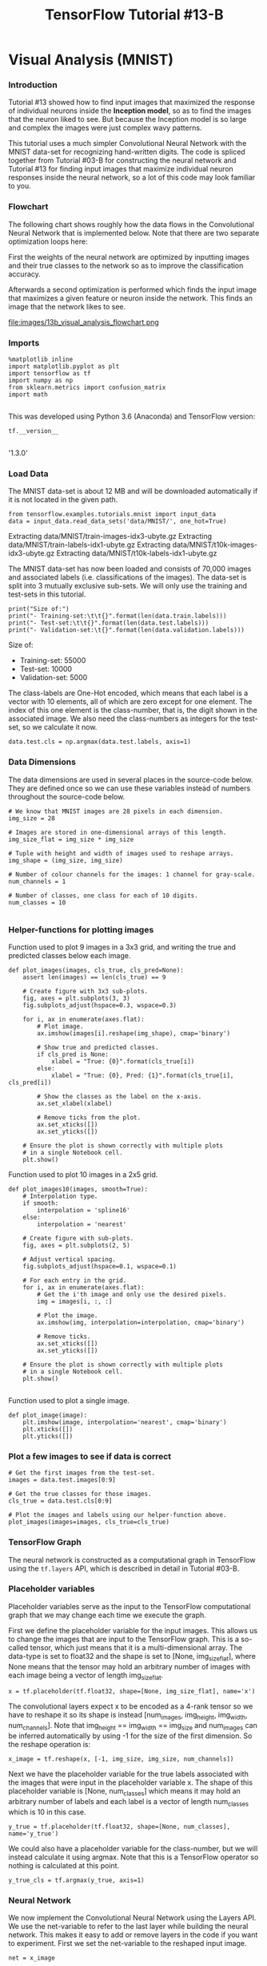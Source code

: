 #+TITLE: TensorFlow Tutorial #13-B
* Visual Analysis (MNIST)

*** Introduction
Tutorial #13 showed how to find input images that maximized the response of
individual neurons inside the *Inception model*, so as to find the images that
the neuron liked to see. But because the Inception model is so large and complex
the images were just complex wavy patterns.

This tutorial uses a much simpler Convolutional Neural Network with the MNIST
data-set for recognizing hand-written digits. The code is spliced together from
Tutorial #03-B for constructing the neural network and Tutorial #13 for finding
input images that maximize individual neuron responses inside the neural
network, so a lot of this code may look familiar to you.

*** Flowchart
The following chart shows roughly how the data flows in the Convolutional Neural
Network that is implemented below. Note that there are two separate optimization
loops here:

First the weights of the neural network are optimized by inputting images and
their true classes to the network so as to improve the classification accuracy.

Afterwards a second optimization is performed which finds the input image that
maximizes a given feature or neuron inside the network. This finds an image that
the network likes to see.


file:images/13b_visual_analysis_flowchart.png

*** Imports

#+BEGIN_SRC ipython :session :exports both :async t :results raw drawer
%matplotlib inline
import matplotlib.pyplot as plt
import tensorflow as tf
import numpy as np
from sklearn.metrics import confusion_matrix
import math

#+END_SRC

This was developed using Python 3.6 (Anaconda) and TensorFlow version:

#+BEGIN_SRC ipython :session :exports both :async t :results raw drawer
tf.__version__

#+END_SRC
'1.3.0'

*** Load Data

The MNIST data-set is about 12 MB and will be downloaded automatically if it is
not located in the given path.

#+BEGIN_SRC ipython :session :exports both :async t :results raw drawer
from tensorflow.examples.tutorials.mnist import input_data
data = input_data.read_data_sets('data/MNIST/', one_hot=True)
#+END_SRC
Extracting data/MNIST/train-images-idx3-ubyte.gz
Extracting data/MNIST/train-labels-idx1-ubyte.gz
Extracting data/MNIST/t10k-images-idx3-ubyte.gz
Extracting data/MNIST/t10k-labels-idx1-ubyte.gz

The MNIST data-set has now been loaded and consists of 70,000 images and
associated labels (i.e. classifications of the images). The data-set is split
into 3 mutually exclusive sub-sets. We will only use the training and test-sets
in this tutorial.

#+BEGIN_SRC ipython :session :exports both :async t :results raw drawer
print("Size of:")
print("- Training-set:\t\t{}".format(len(data.train.labels)))
print("- Test-set:\t\t{}".format(len(data.test.labels)))
print("- Validation-set:\t{}".format(len(data.validation.labels)))
#+END_SRC
Size of:
- Training-set:		55000
- Test-set:		10000
- Validation-set:	5000

The class-labels are One-Hot encoded, which means that each label is a vector
with 10 elements, all of which are zero except for one element. The index of
this one element is the class-number, that is, the digit shown in the associated
image. We also need the class-numbers as integers for the test-set, so we
calculate it now.

#+BEGIN_SRC ipython :session :exports both :async t :results raw drawer
data.test.cls = np.argmax(data.test.labels, axis=1)
#+END_SRC

*** Data Dimensions
The data dimensions are used in several places in the source-code below. They
are defined once so we can use these variables instead of numbers throughout the
source-code below.

#+BEGIN_SRC ipython :session :exports both :async t :results raw drawer
# We know that MNIST images are 28 pixels in each dimension.
img_size = 28
​
# Images are stored in one-dimensional arrays of this length.
img_size_flat = img_size * img_size
​
# Tuple with height and width of images used to reshape arrays.
img_shape = (img_size, img_size)
​
# Number of colour channels for the images: 1 channel for gray-scale.
num_channels = 1
​
# Number of classes, one class for each of 10 digits.
num_classes = 10

#+END_SRC

*** Helper-functions for plotting images
Function used to plot 9 images in a 3x3 grid, and writing the true and predicted
classes below each image.

#+BEGIN_SRC ipython :session :exports both :async t :results raw drawer
def plot_images(images, cls_true, cls_pred=None):
    assert len(images) == len(cls_true) == 9

    # Create figure with 3x3 sub-plots.
    fig, axes = plt.subplots(3, 3)
    fig.subplots_adjust(hspace=0.3, wspace=0.3)
​
    for i, ax in enumerate(axes.flat):
        # Plot image.
        ax.imshow(images[i].reshape(img_shape), cmap='binary')
​
        # Show true and predicted classes.
        if cls_pred is None:
            xlabel = "True: {0}".format(cls_true[i])
        else:
            xlabel = "True: {0}, Pred: {1}".format(cls_true[i], cls_pred[i])
​
        # Show the classes as the label on the x-axis.
        ax.set_xlabel(xlabel)

        # Remove ticks from the plot.
        ax.set_xticks([])
        ax.set_yticks([])

    # Ensure the plot is shown correctly with multiple plots
    # in a single Notebook cell.
    plt.show()
#+END_SRC

Function used to plot 10 images in a 2x5 grid.

#+BEGIN_SRC ipython :session :exports both :async t :results raw drawer
def plot_images10(images, smooth=True):
    # Interpolation type.
    if smooth:
        interpolation = 'spline16'
    else:
        interpolation = 'nearest'
​
    # Create figure with sub-plots.
    fig, axes = plt.subplots(2, 5)
​
    # Adjust vertical spacing.
    fig.subplots_adjust(hspace=0.1, wspace=0.1)
​
    # For each entry in the grid.
    for i, ax in enumerate(axes.flat):
        # Get the i'th image and only use the desired pixels.
        img = images[i, :, :]

        # Plot the image.
        ax.imshow(img, interpolation=interpolation, cmap='binary')
​
        # Remove ticks.
        ax.set_xticks([])
        ax.set_yticks([])
​
    # Ensure the plot is shown correctly with multiple plots
    # in a single Notebook cell.
    plt.show()

#+END_SRC

Function used to plot a single image.

#+BEGIN_SRC ipython :session :exports both :async t :results raw drawer
def plot_image(image):
    plt.imshow(image, interpolation='nearest', cmap='binary')
    plt.xticks([])
    plt.yticks([])
#+END_SRC

*** Plot a few images to see if data is correct

#+BEGIN_SRC ipython :session :exports both :async t :results raw drawer
# Get the first images from the test-set.
images = data.test.images[0:9]

# Get the true classes for those images.
cls_true = data.test.cls[0:9]

# Plot the images and labels using our helper-function above.
plot_images(images=images, cls_true=cls_true)
#+END_SRC

*** TensorFlow Graph
The neural network is constructed as a computational graph in TensorFlow using
the ~tf.layers~ API, which is described in detail in Tutorial #03-B.

*** Placeholder variables
Placeholder variables serve as the input to the TensorFlow computational graph
that we may change each time we execute the graph.

First we define the placeholder variable for the input images. This allows us to
change the images that are input to the TensorFlow graph. This is a so-called
tensor, which just means that it is a multi-dimensional array. The data-type is
set to float32 and the shape is set to [None, img_size_flat], where None means
that the tensor may hold an arbitrary number of images with each image being a
vector of length img_size_flat.

#+BEGIN_SRC ipython :session :exports both :async t :results raw drawer
x = tf.placeholder(tf.float32, shape=[None, img_size_flat], name='x')
#+END_SRC
The convolutional layers expect x to be encoded as a 4-rank tensor so we have to
reshape it so its shape is instead [num_images, img_height, img_width,
num_channels]. Note that img_height == img_width == img_size and num_images can
be inferred automatically by using -1 for the size of the first dimension. So
the reshape operation is:

#+BEGIN_SRC ipython :session :exports both :async t :results raw drawer
x_image = tf.reshape(x, [-1, img_size, img_size, num_channels])
#+END_SRC
Next we have the placeholder variable for the true labels associated with the
images that were input in the placeholder variable x. The shape of this
placeholder variable is [None, num_classes] which means it may hold an arbitrary
number of labels and each label is a vector of length num_classes which is 10 in
this case.

#+BEGIN_SRC ipython :session :exports both :async t :results raw drawer
y_true = tf.placeholder(tf.float32, shape=[None, num_classes], name='y_true')
#+END_SRC
We could also have a placeholder variable for the class-number, but we will
instead calculate it using argmax. Note that this is a TensorFlow operator so
nothing is calculated at this point.

#+BEGIN_SRC ipython :session :exports both :async t :results raw drawer
y_true_cls = tf.argmax(y_true, axis=1)
#+END_SRC

*** Neural Network
We now implement the Convolutional Neural Network using the Layers API. We use
the net-variable to refer to the last layer while building the neural network.
This makes it easy to add or remove layers in the code if you want to
experiment. First we set the net-variable to the reshaped input image.

#+BEGIN_SRC ipython :session :exports both :async t :results raw drawer
net = x_image
#+END_SRC

The input image is then input to the first convolutional layer, which has 16
filters each of size 5x5 pixels. The activation-function is the Rectified Linear
Unit (ReLU) described in more detail in Tutorial #02.

#+BEGIN_SRC ipython :session :exports both :async t :results raw drawer
net = tf.layers.conv2d(inputs=net, name='layer_conv1', padding='same',
                       filters=16, kernel_size=5, activation=tf.nn.relu)
#+END_SRC

After the convolution we do a max-pooling which is also described in Tutorial
#02.

#+BEGIN_SRC ipython :session :exports both :async t :results raw drawer
net = tf.layers.max_pooling2d(inputs=net, pool_size=2, strides=2)
#+END_SRC
Then we make a second convolutional layer, also with max-pooling.

#+BEGIN_SRC ipython :session :exports both :async t :results raw drawer
net = tf.layers.conv2d(inputs=net, name='layer_conv2', padding='same',
                       filters=36, kernel_size=5, activation=tf.nn.relu)
net = tf.layers.max_pooling2d(inputs=net, pool_size=2, strides=2)
#+END_SRC

The output then needs to be flattened so it can be used in fully-connected (aka.
dense) layers.

#+BEGIN_SRC ipython :session :exports both :async t :results raw drawer
net = tf.contrib.layers.flatten(net)

# This should eventually be replaced by:
# net = tf.layers.flatten(net)
#+END_SRC

We can now add fully-connected (or dense) layers to the neural network.

#+BEGIN_SRC ipython :session :exports both :async t :results raw drawer
net = tf.layers.dense(inputs=net, name='layer_fc1',
                      units=128, activation=tf.nn.relu)
#+END_SRC

We need the neural network to classify the input images into 10 different
classes. So the final fully-connected layer has num_classes=10 output neurons.

#+BEGIN_SRC ipython :session :exports both :async t :results raw drawer
net = tf.layers.dense(inputs=net, name='layer_fc_out',
                      units=num_classes, activation=None)
#+END_SRC

The outputs of the final fully-connected layer are sometimes called logits, so
we have a convenience variable with that name which we will also use further
below.

#+BEGIN_SRC ipython :session :exports both :async t :results raw drawer
logits = net
#+END_SRC

We use the softmax function to 'squash' the outputs so they are between zero and
one, and so they sum to one.

#+BEGIN_SRC ipython :session :exports both :async t :results raw drawer
y_pred = tf.nn.softmax(logits=logits)
#+END_SRC

This tells us how likely the neural network thinks the input image is of each
possible class. The one that has the highest value is considered the most likely
so its index is taken to be the class-number.

#+BEGIN_SRC ipython :session :exports both :async t :results raw drawer
y_pred_cls = tf.argmax(y_pred, axis=1)
#+END_SRC

*** Loss-Function to be Optimized
To make the model better at classifying the input images, we must somehow change
the variables of the neural network.

The cross-entropy is a performance measure used in classification. The
cross-entropy is a continuous function that is always positive and if the
predicted output of the model exactly matches the desired output then the
cross-entropy equals zero. The goal of optimization is therefore to minimize the
cross-entropy so it gets as close to zero as possible by changing the variables
of the model.

TensorFlow has a function for calculating the cross-entropy, which uses the
values of the logits-layer because it also calculates the softmax internally, so
as to to improve numerical stability.

#+BEGIN_SRC ipython :session :exports both :async t :results raw drawer
cross_entropy = tf.nn.softmax_cross_entropy_with_logits(labels=y_true, logits=logits)
#+END_SRC
We have now calculated the cross-entropy for each of the image classifications
so we have a measure of how well the model performs on each image individually.
But in order to use the cross-entropy to guide the optimization of the model's
variables we need a single scalar value, so we simply take the average of the
cross-entropy for all the image classifications.

#+BEGIN_SRC ipython :session :exports both :async t :results raw drawer
loss = tf.reduce_mean(cross_entropy)
#+END_SRC

*** Optimization Method
Now that we have a cost measure that must be minimized, we can then create an
optimizer. In this case it is the Adam optimizer with a learning-rate of 1e-4.

Note that optimization is not performed at this point. In fact, nothing is
calculated at all, we just add the optimizer-object to the TensorFlow graph for
later execution.

#+BEGIN_SRC ipython :session :exports both :async t :results raw drawer
optimizer = tf.train.AdamOptimizer(learning_rate=1e-4).minimize(loss)
#+END_SRC

*** Classification Accuracy
We need to calculate the classification accuracy so we can report progress to
the user.

First we create a vector of booleans telling us whether the predicted class
equals the true class of each image.

#+BEGIN_SRC ipython :session :exports both :async t :results raw drawer
correct_prediction = tf.equal(y_pred_cls, y_true_cls)
#+END_SRC
The classification accuracy is calculated by first type-casting the vector of
booleans to floats, so that False becomes 0 and True becomes 1, and then taking
the average of these numbers.

#+BEGIN_SRC ipython :session :exports both :async t :results raw drawer
accuracy = tf.reduce_mean(tf.cast(correct_prediction, tf.float32))
#+END_SRC

*** Optimize the Neural Network
*** Create TensorFlow session
Once the TensorFlow graph has been created, we have to create a TensorFlow
session which is used to execute the graph.

#+BEGIN_SRC ipython :session :exports both :async t :results raw drawer
session = tf.Session()
#+END_SRC

*** Initialize variables
The variables for the TensorFlow graph must be initialized before we start
optimizing them.

#+BEGIN_SRC ipython :session :exports both :async t :results raw drawer
session.run(tf.global_variables_initializer())
#+END_SRC

*** Helper-function to perform optimization iterations
There are 55,000 images in the training-set. It takes a long time to calculate
the gradient of the model using all these images. We therefore only use a small
batch of images in each iteration of the optimizer.

If your computer crashes or becomes very slow because you run out of RAM, then
you may try and lower this number, but you may then need to do more optimization
iterations.

#+BEGIN_SRC ipython :session :exports both :async t :results raw drawer
train_batch_size = 64

#+END_SRC

This function performs a number of optimization iterations so as to gradually
improve the variables of the neural network layers. In each iteration, a new
batch of data is selected from the training-set and then TensorFlow executes the
optimizer using those training samples. The progress is printed every 100
iterations.

#+BEGIN_SRC ipython :session :exports both :async t :results raw drawer
# Counter for total number of iterations performed so far.
total_iterations = 0
​
def optimize(num_iterations):
    # Ensure we update the global variable rather than a local copy.
    global total_iterations
​
    for i in range(total_iterations,
                   total_iterations + num_iterations):
​
        # Get a batch of training examples.
        # x_batch now holds a batch of images and
        # y_true_batch are the true labels for those images.
        x_batch, y_true_batch = data.train.next_batch(train_batch_size)
​
        # Put the batch into a dict with the proper names
        # for placeholder variables in the TensorFlow graph.
        feed_dict_train = {x: x_batch,
                           y_true: y_true_batch}
​
        # Run the optimizer using this batch of training data.
        # TensorFlow assigns the variables in feed_dict_train
        # to the placeholder variables and then runs the optimizer.
        session.run(optimizer, feed_dict=feed_dict_train)
​
        # Print status every 100 iterations.
        if i % 100 == 0:
            # Calculate the accuracy on the training-set.
            acc = session.run(accuracy, feed_dict=feed_dict_train)
​
            # Message for printing.
            msg = "Optimization Iteration: {0:>6}, Training Accuracy: {1:>6.1%}"
​
            # Print it.
            print(msg.format(i + 1, acc))
​
    # Update the total number of iterations performed.
    total_iterations += num_iterations

#+END_SRC

*** Helper-function to plot example errors
Function for plotting examples of images from the test-set that have been
mis-classified.

#+BEGIN_SRC ipython :session :exports both :async t :results raw drawer
def plot_example_errors(cls_pred, correct):
    # This function is called from print_test_accuracy() below.
​
    # cls_pred is an array of the predicted class-number for
    # all images in the test-set.
​
    # correct is a boolean array whether the predicted class
    # is equal to the true class for each image in the test-set.
​
    # Negate the boolean array.
    incorrect = (correct == False)

    # Get the images from the test-set that have been
    # incorrectly classified.
    images = data.test.images[incorrect]

    # Get the predicted classes for those images.
    cls_pred = cls_pred[incorrect]
​
    # Get the true classes for those images.
    cls_true = data.test.cls[incorrect]

    # Plot the first 9 images.
    plot_images(images=images[0:9],
                cls_true=cls_true[0:9],
                cls_pred=cls_pred[0:9])

#+END_SRC

*** Helper-function to plot confusion matrix

    #+BEGIN_SRC ipython :session :exports both :async t :results raw drawer
def plot_confusion_matrix(cls_pred):
    # This is called from print_test_accuracy() below.
​
    # cls_pred is an array of the predicted class-number for
    # all images in the test-set.
​
    # Get the true classifications for the test-set.
    cls_true = data.test.cls

    # Get the confusion matrix using sklearn.
    cm = confusion_matrix(y_true=cls_true,
                          y_pred=cls_pred)
​
    # Print the confusion matrix as text.
    print(cm)
​
    # Plot the confusion matrix as an image.
    plt.matshow(cm)
​
    # Make various adjustments to the plot.
    plt.colorbar()
    tick_marks = np.arange(num_classes)
    plt.xticks(tick_marks, range(num_classes))
    plt.yticks(tick_marks, range(num_classes))
    plt.xlabel('Predicted')
    plt.ylabel('True')
​
    # Ensure the plot is shown correctly with multiple plots
    # in a single Notebook cell.
    plt.show()

    #+END_SRC

*** Helper-function for showing the performance
Below is a function for printing the classification accuracy on the test-set.

It takes a while to compute the classification for all the images in the
test-set, that's why the results are re-used by calling the above functions
directly from this function, so the classifications don't have to be
recalculated by each function.

Note that this function can use a lot of computer memory, which is why the
test-set is split into smaller batches. If you have little RAM in your computer
and it crashes, then you can try and lower the batch-size.

#+BEGIN_SRC ipython :session :exports both :async t :results raw drawer
# Split the test-set into smaller batches of this size.
test_batch_size = 256
​
def print_test_accuracy(show_example_errors=False,
                        show_confusion_matrix=False):
​
    # Number of images in the test-set.
    num_test = len(data.test.images)
​
    # Allocate an array for the predicted classes which
    # will be calculated in batches and filled into this array.
    cls_pred = np.zeros(shape=num_test, dtype=np.int)
​
    # Now calculate the predicted classes for the batches.
    # We will just iterate through all the batches.
    # There might be a more clever and Pythonic way of doing this.
​
    # The starting index for the next batch is denoted i.
    i = 0
​
    while i < num_test:
        # The ending index for the next batch is denoted j.
        j = min(i + test_batch_size, num_test)
​
        # Get the images from the test-set between index i and j.
        images = data.test.images[i:j, :]
​
        # Get the associated labels.
        labels = data.test.labels[i:j, :]
​
        # Create a feed-dict with these images and labels.
        feed_dict = {x: images,
                     y_true: labels}
​
        # Calculate the predicted class using TensorFlow.
        cls_pred[i:j] = session.run(y_pred_cls, feed_dict=feed_dict)
​
        # Set the start-index for the next batch to the
        # end-index of the current batch.
        i = j
​
    # Convenience variable for the true class-numbers of the test-set.
    cls_true = data.test.cls
​
    # Create a boolean array whether each image is correctly classified.
    correct = (cls_true == cls_pred)
​
    # Calculate the number of correctly classified images.
    # When summing a boolean array, False means 0 and True means 1.
    correct_sum = correct.sum()
​
    # Classification accuracy is the number of correctly classified
    # images divided by the total number of images in the test-set.
    acc = float(correct_sum) / num_test
​
    # Print the accuracy.
    msg = "Accuracy on Test-Set: {0:.1%} ({1} / {2})"
    print(msg.format(acc, correct_sum, num_test))
​
    # Plot some examples of mis-classifications, if desired.
    if show_example_errors:
        print("Example errors:")
        plot_example_errors(cls_pred=cls_pred, correct=correct)
​
    # Plot the confusion matrix, if desired.
    if show_confusion_matrix:
        print("Confusion Matrix:")
        plot_confusion_matrix(cls_pred=cls_pred)

#+END_SRC

*** Performance before any optimization
The accuracy on the test-set is very low because the variables for the neural
network have only been initialized and not optimized at all, so it just
classifies the images randomly.

#+BEGIN_SRC ipython :session :exports both :async t :results raw drawer
print_test_accuracy()
#+END_SRC
Accuracy on Test-Set: 9.3% (933 / 10000)

*** Performance after 10,000 optimization iterations
After 10,000 optimization iterations, the model has a classification accuracy on
the test-set of about 99%.

#+BEGIN_SRC ipython :session :exports both :async t :results raw drawer
%%time
optimize(num_iterations=10000)
#+END_SRC
CPU times: user 38.6 s, sys: 4.3 s, total: 42.9 s
Wall time: 31 s

#+BEGIN_SRC ipython :session :exports both :async t :results raw drawer
print_test_accuracy(show_example_errors=True,
                    show_confusion_matrix=True)
#+END_SRC

Accuracy on Test-Set: 98.9% (9888 / 10000)
Example errors:

Confusion Matrix:
[[ 977    0    0    0    0    0    1    0    1    1]
 [   0 1134    0    0    0    0    0    1    0    0]
 [   2    3 1021    0    1    0    0    4    1    0]
 [   1    0    1  999    0    3    0    3    1    2]
 [   0    0    0    0  981    0    0    0    0    1]
 [   2    0    0    3    0  883    1    1    0    2]
 [   3    3    0    0    4    2  946    0    0    0]
 [   0    2    5    0    1    0    0 1019    1    0]
 [   7    2    4    2    3    1    4    4  941    6]
 [   1    5    0    0   10    3    0    2    1  987]]

*** Optimizing the Input Images
Now that the neural network has been optimized so it can recognize hand-written
digits with about 99% accuracy, we will then find the input images that maximize
certain features inside the neural network. This will show us what images the
neural network likes to see the most.

We will do this by creating another form of optimization for the neural network,
and we need several helper functions for doing this.

*** Helper-function for getting the names of convolutional layers
Function for getting the names of all the convolutional layers in the neural
network. We could have made this list manually, but for larger neural networks
it is easier to do this with a function.

#+BEGIN_SRC ipython :session :exports both :async t :results raw drawer
def get_conv_layer_names():
    graph = tf.get_default_graph()

    # Create a list of names for the operations in the graph
    # for the Inception model where the operator-type is 'Conv2D'.
    names = [op.name for op in graph.get_operations() if op.type=='Conv2D']
​
    return names
#+END_SRC

#+BEGIN_SRC ipython :session :exports both :async t :results raw drawer
conv_names = get_conv_layer_names()
conv_names
#+END_SRC

['layer_conv1/convolution', 'layer_conv2/convolution']

#+BEGIN_SRC ipython :session :exports both :async t :results raw drawer
len(conv_names)
#+END_SRC
2

*** Helper-function for finding the input image
This function finds the input image that maximizes a given feature in the
network. It essentially just performs optimization with gradient ascent. The
image is initialized with small random values and is then iteratively updated
using the gradient for the given feature with regard to the image.

#+BEGIN_SRC ipython :session :exports both :async t :results raw drawer
def optimize_image(conv_id=None, feature=0,
                   num_iterations=30, show_progress=True):
    """
    Find an image that maximizes the feature
    given by the conv_id and feature number.
​
    Parameters:
    conv_id: Integer identifying the convolutional layer to
             maximize. It is an index into conv_names.
             If None then use the last fully-connected layer
             before the softmax output.
    feature: Index into the layer for the feature to maximize.
    num_iteration: Number of optimization iterations to perform.
    show_progress: Boolean whether to show the progress.
    """
​
    # Create the loss-function that must be maximized.
    if conv_id is None:
        # If we want to maximize a feature on the last layer,
        # then we use the fully-connected layer prior to the
        # softmax-classifier. The feature no. is the class-number
        # and must be an integer between 1 and 1000.
        # The loss-function is just the value of that feature.
        loss = tf.reduce_mean(logits[:, feature])
    else:
        # If instead we want to maximize a feature of a
        # convolutional layer inside the neural network.
​
        # Get the name of the convolutional operator.
        conv_name = conv_names[conv_id]

        # Get the default TensorFlow graph.
        graph = tf.get_default_graph()

        # Get a reference to the tensor that is output by the
        # operator. Note that ":0" is added to the name for this.
        tensor = graph.get_tensor_by_name(conv_name + ":0")
​
        # The loss-function is the average of all the
        # tensor-values for the given feature. This
        # ensures that we generate the whole input image.
        # You can try and modify this so it only uses
        # a part of the tensor.
        loss = tf.reduce_mean(tensor[:,:,:,feature])
​
    # Get the gradient for the loss-function with regard to
    # the input image. This creates a mathematical
    # function for calculating the gradient.
    gradient = tf.gradients(loss, x_image)
​
    # Generate a random image of the same size as the raw input.
    # Each pixel is a small random value between 0.45 and 0.55,
    # which is the middle of the valid range between 0 and 1.
    image = 0.1 * np.random.uniform(size=img_shape) + 0.45
​
    # Perform a number of optimization iterations to find
    # the image that maximizes the loss-function.
    for i in range(num_iterations):
        # Reshape the array so it is a 4-rank tensor.
        img_reshaped = image[np.newaxis,:,:,np.newaxis]
​
        # Create a feed-dict for inputting the image to the graph.
        feed_dict = {x_image: img_reshaped}
​
        # Calculate the predicted class-scores,
        # as well as the gradient and the loss-value.
        pred, grad, loss_value = session.run([y_pred, gradient, loss],
                                             feed_dict=feed_dict)

        # Squeeze the dimensionality for the gradient-array.
        grad = np.array(grad).squeeze()
​
        # The gradient now tells us how much we need to change the
        # input image in order to maximize the given feature.
​
        # Calculate the step-size for updating the image.
        # This step-size was found to give fast convergence.
        # The addition of 1e-8 is to protect from div-by-zero.
        step_size = 1.0 / (grad.std() + 1e-8)
​
        # Update the image by adding the scaled gradient
        # This is called gradient ascent.
        image += step_size * grad
​
        # Ensure all pixel-values in the image are between 0 and 1.
        image = np.clip(image, 0.0, 1.0)
​
        if show_progress:
            print("Iteration:", i)
​
            # Convert the predicted class-scores to a one-dim array.
            pred = np.squeeze(pred)
​
            # The predicted class for the Inception model.
            pred_cls = np.argmax(pred)
​
            # The score (probability) for the predicted class.
            cls_score = pred[pred_cls]
​
            # Print the predicted score etc.
            msg = "Predicted class: {0}, score: {1:>7.2%}"
            print(msg.format(pred_cls, cls_score))
​
            # Print statistics for the gradient.
            msg = "Gradient min: {0:>9.6f}, max: {1:>9.6f}, stepsize: {2:>9.2f}"
            print(msg.format(grad.min(), grad.max(), step_size))
​
            # Print the loss-value.
            print("Loss:", loss_value)
​
            # Newline.
            print()
​
    return image.squeeze()

#+END_SRC
This next function finds the images that maximize the first 10 features of a
layer, by calling the above function 10 times.

#+BEGIN_SRC ipython :session :exports both :async t :results raw drawer
def optimize_images(conv_id=None, num_iterations=30):
    """
    Find 10 images that maximize the 10 first features in the layer
    given by the conv_id.

    Parameters:
    conv_id: Integer identifying the convolutional layer to
             maximize. It is an index into conv_names.
             If None then use the last layer before the softmax output.
    num_iterations: Number of optimization iterations to perform.
    """
​
    # Which layer are we using?
    if conv_id is None:
        print("Final fully-connected layer before softmax.")
    else:
        print("Layer:", conv_names[conv_id])
​
    # Initialize the array of images.
    images = []
​
    # For each feature do the following.
    for feature in range(0,10):
        print("Optimizing image for feature no.", feature)

        # Find the image that maximizes the given feature
        # for the network layer identified by conv_id (or None).
        image = optimize_image(conv_id=conv_id, feature=feature,
                               show_progress=False,
                               num_iterations=num_iterations)
​
        # Squeeze the dim of the array.
        image = image.squeeze()
​
        # Append to the list of images.
        images.append(image)
​
    # Convert to numpy-array so we can index all dimensions easily.
    images = np.array(images)
​
    # Plot the images.
    plot_images10(images=images)
#+END_SRC

*** First Convolutional Layer
These are the input images that maximize the features in the first convolutional
layer, so these are the images that it likes to see.

#+BEGIN_SRC ipython :session :exports both :async t :results raw drawer
optimize_images(conv_id=0)
#+END_SRC
Layer: layer_conv1/convolution
Optimizing image for feature no. 0
Optimizing image for feature no. 1
Optimizing image for feature no. 2
Optimizing image for feature no. 3
Optimizing image for feature no. 4
Optimizing image for feature no. 5
Optimizing image for feature no. 6
Optimizing image for feature no. 7
Optimizing image for feature no. 8
Optimizing image for feature no. 9

Note how these are very simple shapes such as lines and angles. Some of these
images may be completely white, which suggests that those features of the neural
network are perhaps unused, so the number of features could be reduced in this
layer.

*** Second Convolutional Layer
This shows the images that maximize the features or neurons in the second
convolutional layer, so these are the input images it likes to see. Note how
these are more complex lines and patterns compared to the first convolutional
layer.

#+BEGIN_SRC ipython :session :exports both :async t :results raw drawer
optimize_images(conv_id=1)
#+END_SRC
Layer: layer_conv2/convolution
Optimizing image for feature no. 0
Optimizing image for feature no. 1
Optimizing image for feature no. 2
Optimizing image for feature no. 3
Optimizing image for feature no. 4
Optimizing image for feature no. 5
Optimizing image for feature no. 6
Optimizing image for feature no. 7
Optimizing image for feature no. 8
Optimizing image for feature no. 9

*** Final output layer
Now find the image for the 2nd feature of the final output of the neural
network. That is, we want to find an image that makes the neural network
classify that image as the digit 2. This is the image that the neural network
likes to see the most for the digit 2.

#+BEGIN_SRC ipython :session :exports both :async t :results raw drawer
image = optimize_image(conv_id=None, feature=2,
                       num_iterations=10, show_progress=True)
#+END_SRC

Note how the predicted class indeed becomes 2 already within the first few
iterations so the optimization is working as intended. Also note how the
loss-measure is increasing rapidly until it apparently converges. This is
because the loss-measure is actually just the value of the feature or neuron
that we are trying to maximize. Because this is the logits-layer prior to the
softmax, these values can potentially be infinitely high, but they are limited
because we limit the image-values between 0 and 1.

Now plot the image that was found. This is the image that the neural network
believes looks most like the digit 2.

#+BEGIN_SRC ipython :session :exports both :async t :results raw drawer
plot_image(image)
#+END_SRC

Although some of the curves do hint somewhat at the digit 2, it is hard for a
human to see why the neural network believes this is the optimal image for the
digit 2. This can only be understood when the optimal images for the remaining
digits are also shown.

#+BEGIN_SRC ipython :session :exports both :async t :results raw drawer
optimize_images(conv_id=None)
#+END_SRC
Final fully-connected layer before softmax.
Optimizing image for feature no. 0
Optimizing image for feature no. 1
Optimizing image for feature no. 2
Optimizing image for feature no. 3
Optimizing image for feature no. 4
Optimizing image for feature no. 5
Optimizing image for feature no. 6
Optimizing image for feature no. 7
Optimizing image for feature no. 8
Optimizing image for feature no. 9

These images may vary each time you run the optimization. Some of the images can
be seen to somewhat resemble the hand-written digits. But the other images are
often impossible to recognize and it is hard to understand why the neural
network thinks these are the optimal input images for those digits.

The reason is perhaps that the neural network tries to recognize all digits
simultaneously, and it has found that certain pixels often determine whether the
image shows one digit or another. So the neural network has learned to
differentiate those pixels that it has found to be important, but not the
underlying curves and shapes of the digits, in the same way that a human
recognizes the digits.

Another possibility is that the data-set contains mis-classified digits which
may confuse the neural network during training. We have previously seen how some
of the digits in the data-set are very hard to read even for humans, and this
may cause the neural network to become distorted and trying to recognize strange
artifacts in the images.

Yet another possibility is that the optimization process has stagnated in a
local optimum. One way to test this, would be to run the optimization 50 times
for the digits that are unclear, and see if some of the resulting images become
more clear.

*** Close TensorFlow Session
We are now done using TensorFlow, so we close the session to release its
resources.

#+BEGIN_SRC ipython :session :exports both :async t :results raw drawer
# This has been commented out in case you want to modify and experiment
# with the Notebook without having to restart it.
# session.close()
#+END_SRC

*** Conclusion
This tutorial showed how to *find the input images that maximize certain
features inside a neural network*. These are the images that the neural network
likes to see the most in order to activate a certain feature or neuron inside
the network.

This was tested on a simple convolutional neural network using the MNIST
data-set. The neural network had clearly learned to recognize the general shape
of some of the digits, while it was impossible to see how it recognized other
digits.

*** Exercises
These are a few suggestions for exercises that may help improve your skills with
TensorFlow. It is important to get hands-on experience with TensorFlow in order
to learn how to use it properly.

You may want to backup this Notebook before making any changes.

#+BEGIN_QUOTE
Plot the images for all features in each convolutional layer instead of just the
first 10 features. How many of them appear to be unused or redundant? What
happens if you lower the number of features in that layer and train the network
again, does it still perform just as well?

Try adding more convolutional layers and find the input images that maximize
their features. What do the images show? Do you think it is useful to add more
convolutional layers than two?

Try adding more fully-connected layers and modify the code so it can find input
images that maximize the features of the fully-connected / dense layers as well.
Currently the code can only maximize the features of the convolutional layers
and the final fully-connected layer.

For the input images that are unclear, run the optimization e.g. 50 times for
each of those digits, to see if it produces more clear input images. It is
possible that the optimization has simply become stuck in a local optimum.

Explain to a friend how the program works.
#+END_QUOTE
